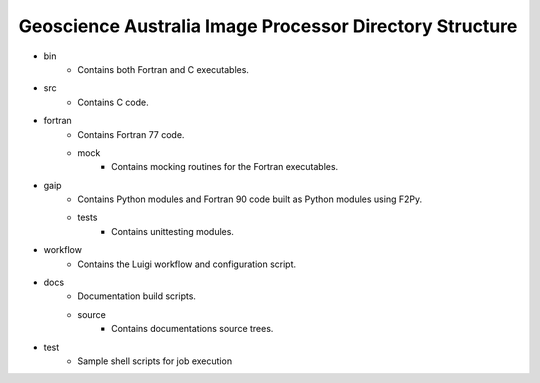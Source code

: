 Geoscience Australia Image Processor Directory Structure
========================================================

* bin
	* Contains both Fortran and C executables.

* src
        * Contains C code.

* fortran
        * Contains Fortran 77 code.
        * mock
                * Contains mocking routines for the Fortran executables.

* gaip
        * Contains Python modules and Fortran 90 code built as Python modules using F2Py.
        * tests
                * Contains unittesting modules.

* workflow
        * Contains the Luigi workflow and configuration script.

* docs
        * Documentation build scripts.
        * source
                * Contains documentations source trees.

* test
        * Sample shell scripts for job execution
